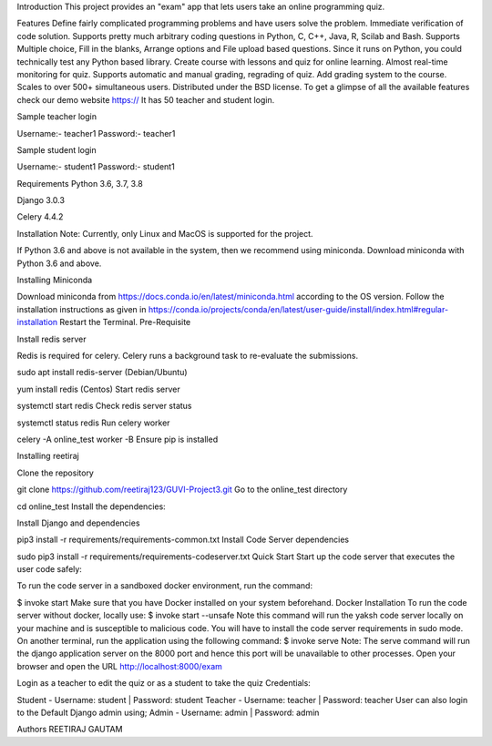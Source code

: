 Introduction
This project provides an "exam" app that lets users take an online programming quiz.

Features
Define fairly complicated programming problems and have users solve the problem.
Immediate verification of code solution.
Supports pretty much arbitrary coding questions in Python, C, C++, Java, R, Scilab and Bash.
Supports Multiple choice, Fill in the blanks, Arrange options and File upload based questions.
Since it runs on Python, you could technically test any Python based library.
Create course with lessons and quiz for online learning.
Almost real-time monitoring for quiz.
Supports automatic and manual grading, regrading of quiz.
Add grading system to the course.
Scales to over 500+ simultaneous users.
Distributed under the BSD license.
To get a glimpse of all the available features check our demo website https:// It has 50 teacher and student login.

Sample teacher login

Username:- teacher1 Password:- teacher1

Sample student login

Username:- student1 Password:- student1

Requirements
Python 3.6, 3.7, 3.8

Django 3.0.3

Celery 4.4.2

Installation
Note: Currently, only Linux and MacOS is supported for the project.

If Python 3.6 and above is not available in the system, then we recommend using miniconda. Download miniconda with Python 3.6 and above.

Installing Miniconda

Download miniconda from https://docs.conda.io/en/latest/miniconda.html according to the OS version.
Follow the installation instructions as given in https://conda.io/projects/conda/en/latest/user-guide/install/index.html#regular-installation
Restart the Terminal.
Pre-Requisite

Install redis server

Redis is required for celery. Celery runs a background task to re-evaluate the submissions.

sudo apt install redis-server (Debian/Ubuntu)

yum install redis (Centos)
Start redis server

systemctl start redis
Check redis server status

systemctl status redis
Run celery worker

celery -A online_test worker -B
Ensure pip is installed

Installing reetiraj

Clone the repository

git clone https://github.com/reetiraj123/GUVI-Project3.git
Go to the online_test directory

cd online_test
Install the dependencies:

Install Django and dependencies

pip3 install -r requirements/requirements-common.txt
Install Code Server dependencies

sudo pip3 install -r requirements/requirements-codeserver.txt
Quick Start
Start up the code server that executes the user code safely:

To run the code server in a sandboxed docker environment, run the command:

$ invoke start
Make sure that you have Docker installed on your system beforehand. Docker Installation
To run the code server without docker, locally use:
$ invoke start --unsafe
Note this command will run the yaksh code server locally on your machine and is susceptible to malicious code. You will have to install the code server requirements in sudo mode.
On another terminal, run the application using the following command:
$ invoke serve
Note: The serve command will run the django application server on the 8000 port and hence this port will be unavailable to other processes.
Open your browser and open the URL http://localhost:8000/exam

Login as a teacher to edit the quiz or as a student to take the quiz Credentials:

Student - Username: student | Password: student
Teacher - Username: teacher | Password: teacher
User can also login to the Default Django admin using;
Admin - Username: admin | Password: admin

Authors
REETIRAJ GAUTAM
